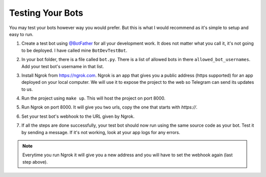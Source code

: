 Testing Your Bots
=================

You may test your bots however way you would prefer. But this is what I would recommend as it's simple to setup and
easy to run.

#.  | Create a test bot using `@BotFather <https://t.me/botfather>`_ for all your development work. It does not matter
        what you call it, it's not going to be deployed. I have called mine ``BotDevTestBot``.
#.  | In your bot folder, there is a file called ``bot.py``. There is a list of allowed bots in there ``allowed_bot_usernames``.
        Add your test bot's username in that list.
#.  | Install Ngrok from https://ngrok.com. Ngrok is an app that gives you a public address (https supported) for an app
        deployed on your local computer. We will use it to expose the project to the web so Telegram can send its updates
        to us.
#.  | Run the project using ``make up``. This will host the project on port 8000.
#.  | Run Ngrok on port 8000. It will give you two urls, copy the one that starts with *https://*.
#.  | Set your test bot's webhook to the URL given by Ngrok.
#.  | If all the steps are done successfully, your test bot should now run using the same source code as your bot.
        Test it by sending a message. If it's not working, look at your app logs for any errors.

.. note::

    Everytime you run Ngrok it will give you a new address and you will have to set the webhook again (last step above).
